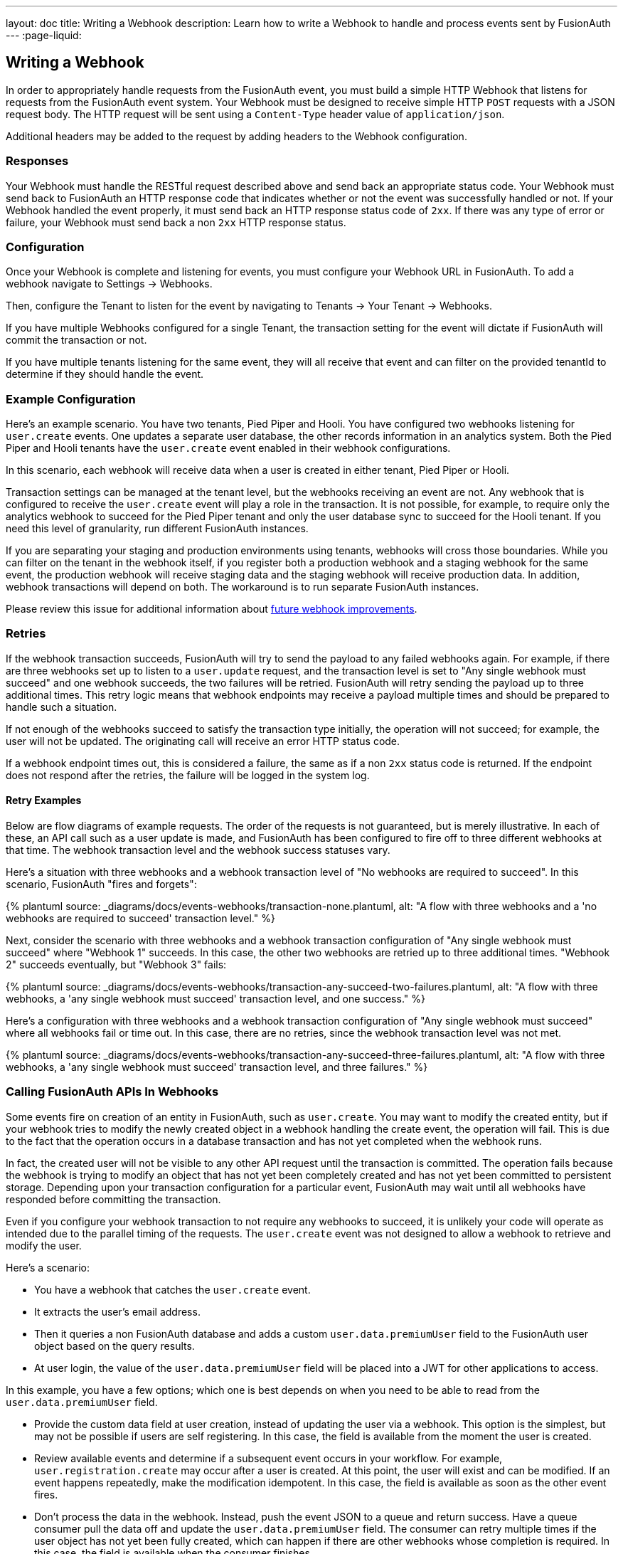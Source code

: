 ---
layout: doc
title: Writing a Webhook
description: Learn how to write a Webhook to handle and process events sent by FusionAuth
---
:page-liquid:


== Writing a Webhook

In order to appropriately handle requests from the FusionAuth event, you must build a simple HTTP Webhook that listens for requests from the FusionAuth event system. Your Webhook must be designed to receive simple HTTP `POST` requests with a JSON request body. The HTTP request will be sent using a `Content-Type` header value of `application/json`.

Additional headers may be added to the request by adding headers to the Webhook configuration.

=== Responses

Your Webhook must handle the RESTful request described above and send back an appropriate status code. Your Webhook must send back to FusionAuth an HTTP response code that indicates whether or not the event was successfully handled or not. If your Webhook handled the event properly, it must send back an HTTP response status code of `2xx`. If there was any type of error or failure, your Webhook must send back a non `2xx` HTTP response status.

=== Configuration

Once your Webhook is complete and listening for events, you must configure your Webhook URL in FusionAuth. To add a webhook navigate to [breadcrumb]#Settings -> Webhooks#. 

Then, configure the Tenant to listen for the event by navigating to [breadcrumb]#Tenants -> Your Tenant -> Webhooks#. 

If you have multiple Webhooks configured for a single Tenant, the transaction setting for the event will dictate if FusionAuth will commit the transaction or not.

If you have multiple tenants listening for the same event, they will all receive that event and can filter on the provided [field]#tenantId# to determine if they should handle the event.

=== Example Configuration 

Here's an example scenario. You have two tenants, Pied Piper and Hooli. You have configured two webhooks listening for `user.create` events. One updates a separate user database, the other records information in an analytics system. Both the Pied Piper and Hooli tenants have the `user.create` event enabled in their webhook configurations. 

In this scenario, each webhook will receive data when a user is created in either tenant, Pied Piper or Hooli.

Transaction settings can be managed at the tenant level, but the webhooks receiving an event are not. Any webhook that is configured to receive the `user.create` event will play a role in the transaction. It is not possible, for example, to require only the analytics webhook to succeed for the Pied Piper tenant and only the user database sync to succeed for the Hooli tenant. If you need this level of granularity, run different FusionAuth instances.

If you are separating your staging and production environments using tenants, webhooks will cross those boundaries. While you can filter on the tenant in the webhook itself, if you register both a production webhook and a staging webhook for the same event, the production webhook will receive staging data and the staging webhook will receive production data. In addition, webhook transactions will depend on both. The workaround is to run separate FusionAuth instances.

Please review this issue for additional information about https://github.com/FusionAuth/fusionauth-issues/issues/1543[future webhook improvements].

=== Retries

If the webhook transaction succeeds, FusionAuth will try to send the payload to any failed webhooks again. For example, if there are three webhooks set up to listen to a `user.update` request, and the transaction level is set to "Any single webhook must succeed" and one webhook succeeds, the two failures will be retried. FusionAuth will retry sending the payload up to three additional times. This retry logic means that webhook endpoints may receive a payload multiple times and should be prepared to handle such a situation.
//TODO update when https://github.com/FusionAuth/fusionauth-issues/issues/1543 lands

If not enough of the webhooks succeed to satisfy the transaction type initially, the operation will not succeed; for example, the user will not be updated. The originating call will receive an error HTTP status code.

If a webhook endpoint times out, this is considered a failure, the same as if a non `2xx` status code is returned. If the endpoint does not respond after the retries, the failure will be logged in the system log.


==== Retry Examples

Below are flow diagrams of example requests. The order of the requests is not guaranteed, but is merely illustrative. In each of these, an API call such as a user update is made, and FusionAuth has been configured to fire off to three different webhooks at that time. The webhook transaction level and the webhook success statuses vary.

Here's a situation with three webhooks and a webhook transaction level of "No webhooks are required to succeed". In this scenario, FusionAuth "fires and forgets":
++++
{% plantuml source: _diagrams/docs/events-webhooks/transaction-none.plantuml, alt: "A flow with three webhooks and a 'no webhooks are required to succeed' transaction level." %}
++++

Next, consider the scenario with three webhooks and a webhook transaction configuration of "Any single webhook must succeed" where "Webhook 1" succeeds. In this case, the other two webhooks are retried up to three additional times. "Webhook 2" succeeds eventually, but "Webhook 3" fails:

++++
{% plantuml source: _diagrams/docs/events-webhooks/transaction-any-succeed-two-failures.plantuml, alt: "A flow with three webhooks, a 'any single webhook must succeed' transaction level, and one success." %}
++++

Here's a configuration with three webhooks and a webhook transaction configuration of "Any single webhook must succeed" where all webhooks fail or time out. In this case, there are no retries, since the webhook transaction level was not met.

++++
{% plantuml source: _diagrams/docs/events-webhooks/transaction-any-succeed-three-failures.plantuml, alt: "A flow with three webhooks, a 'any single webhook must succeed' transaction level, and three failures." %}
++++

=== Calling FusionAuth APIs In Webhooks

Some events fire on creation of an entity in FusionAuth, such as `user.create`. You may want to modify the created entity, but if your webhook tries to modify the newly created object in a webhook handling the create event, the operation will fail. This is due to the fact that the operation occurs in a database transaction and has not yet completed when the webhook runs. 

In fact, the created user will not be visible to any other API request until the transaction is committed. The operation fails because the webhook is trying to modify an object that has not yet been completely created and has not yet been committed to persistent storage. Depending upon your transaction configuration for a particular event, FusionAuth may wait until all webhooks have responded before committing the transaction.

Even if you configure your webhook transaction to not require any webhooks to succeed, it is unlikely your code will operate as intended due to the parallel timing of the requests. The `user.create` event was not designed to allow a webhook to retrieve and modify the user.

Here's a scenario:

* You have a webhook that catches the `user.create` event.
* It extracts the user's email address.
* Then it queries a non FusionAuth database and adds a custom `user.data.premiumUser` field to the FusionAuth user object based on the query results.
* At user login, the value of the `user.data.premiumUser` field will be placed into a JWT for other applications to access.

In this example, you have a few options; which one is best depends on when you need to be able to read from the `user.data.premiumUser` field.

* Provide the custom data field at user creation, instead of updating the user via a webhook. This option is the simplest, but may not be possible if users are self registering. In this case, the field is available from the moment the user is created.
* Review available events and determine if a subsequent event occurs in your workflow. For example, `user.registration.create` may occur after a user is created. At this point, the user will exist and can be modified. If an event happens repeatedly, make the modification idempotent. In this case, the field is available as soon as the other event fires.
* Don't process the data in the webhook. Instead, push the event JSON to a queue and return success. Have a queue consumer pull the data off and update the `user.data.premiumUser` field. The consumer can retry multiple times if the user object has not yet been fully created, which can happen if there are other webhooks whose completion is required. In this case, the field is available when the consumer finishes.

While this scenario is most obvious when a user or registration is being created, it applies to all webhooks. The final state of the operation which caused the webhook is not persisted to FusionAuth until after the webhook finishes.

=== Example Code

Here's a simple example of a Webhook written in Node using Express. In this example, if the event is a ``user.delete`` event, this code deletes all of the user's Todos.

In this example we are also checking the HTTP Authorization header for an API key. Using an API key or some type of authentication helps secure your Webhook to prevent malicious requests. You can configure the API key via the FusionAuth Web Interface or the API using the Headers of the Webhook configuration.

[source,javascript]
.Example Webhook
----
router.route('/fusionauth-webhook').post((req, res) => {
  const authorization = req.header('Authorization');
  if (authorization !== 'API-KEY') {
    res.status(401).send({
      'errors': [{
        'code': '[notAuthorized]'
      }]
    });
    return;
  }

  const request = req.body;
  if (request.event.type === 'user.delete') {
    todo.deleteAll(request.event.user.id)
      .then(() => {
        res.sendStatus(200);
      })
      .catch(function(err) {
        _handleDatabaseError(res, err);
      });
  }
});
----
